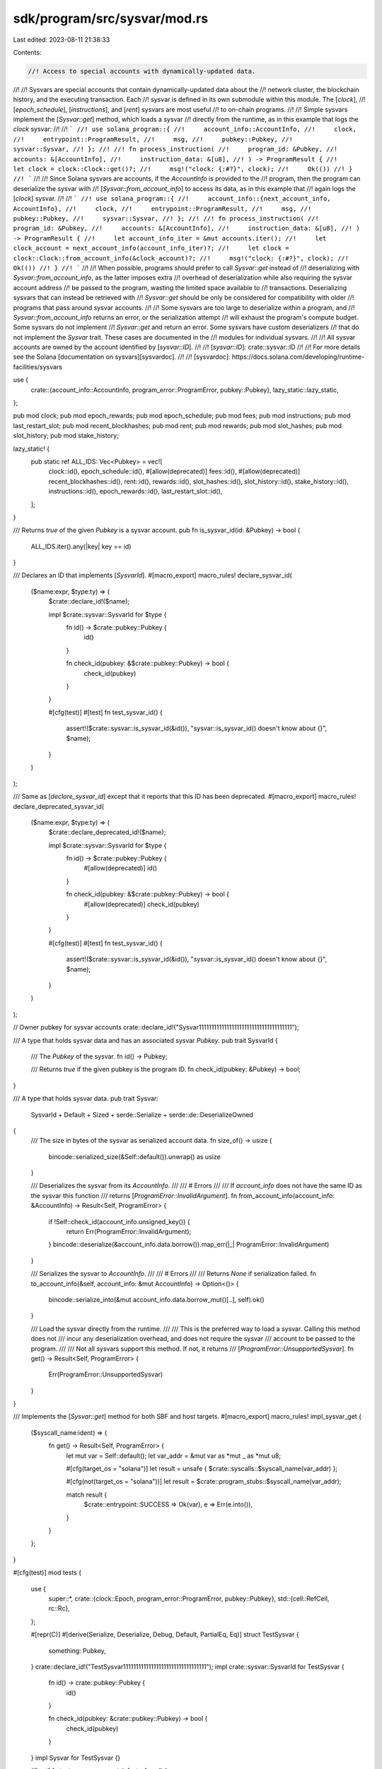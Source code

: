 sdk/program/src/sysvar/mod.rs
=============================

Last edited: 2023-08-11 21:38:33

Contents:

.. code-block:: rs

    //! Access to special accounts with dynamically-updated data.
//!
//! Sysvars are special accounts that contain dynamically-updated data about the
//! network cluster, the blockchain history, and the executing transaction. Each
//! sysvar is defined in its own submodule within this module. The [`clock`],
//! [`epoch_schedule`], [`instructions`], and [`rent`] sysvars are most useful
//! to on-chain programs.
//!
//! Simple sysvars implement the [`Sysvar::get`] method, which loads a sysvar
//! directly from the runtime, as in this example that logs the `clock` sysvar:
//!
//! ```
//! use solana_program::{
//!     account_info::AccountInfo,
//!     clock,
//!     entrypoint::ProgramResult,
//!     msg,
//!     pubkey::Pubkey,
//!     sysvar::Sysvar,
//! };
//!
//! fn process_instruction(
//!     program_id: &Pubkey,
//!     accounts: &[AccountInfo],
//!     instruction_data: &[u8],
//! ) -> ProgramResult {
//!     let clock = clock::Clock::get()?;
//!     msg!("clock: {:#?}", clock);
//!     Ok(())
//! }
//! ```
//!
//! Since Solana sysvars are accounts, if the `AccountInfo` is provided to the
//! program, then the program can deserialize the sysvar with
//! [`Sysvar::from_account_info`] to access its data, as in this example that
//! again logs the [`clock`] sysvar.
//!
//! ```
//! use solana_program::{
//!     account_info::{next_account_info, AccountInfo},
//!     clock,
//!     entrypoint::ProgramResult,
//!     msg,
//!     pubkey::Pubkey,
//!     sysvar::Sysvar,
//! };
//!
//! fn process_instruction(
//!     program_id: &Pubkey,
//!     accounts: &[AccountInfo],
//!     instruction_data: &[u8],
//! ) -> ProgramResult {
//!     let account_info_iter = &mut accounts.iter();
//!     let clock_account = next_account_info(account_info_iter)?;
//!     let clock = clock::Clock::from_account_info(&clock_account)?;
//!     msg!("clock: {:#?}", clock);
//!     Ok(())
//! }
//! ```
//!
//! When possible, programs should prefer to call `Sysvar::get` instead of
//! deserializing with `Sysvar::from_account_info`, as the latter imposes extra
//! overhead of deserialization while also requiring the sysvar account address
//! be passed to the program, wasting the limited space available to
//! transactions. Deserializing sysvars that can instead be retrieved with
//! `Sysvar::get` should be only be considered for compatibility with older
//! programs that pass around sysvar accounts.
//!
//! Some sysvars are too large to deserialize within a program, and
//! `Sysvar::from_account_info` returns an error, or the serialization attempt
//! will exhaust the program's compute budget. Some sysvars do not implement
//! `Sysvar::get` and return an error. Some sysvars have custom deserializers
//! that do not implement the `Sysvar` trait. These cases are documented in the
//! modules for individual sysvars.
//!
//! All sysvar accounts are owned by the account identified by [`sysvar::ID`].
//!
//! [`sysvar::ID`]: crate::sysvar::ID
//!
//! For more details see the Solana [documentation on sysvars][sysvardoc].
//!
//! [sysvardoc]: https://docs.solana.com/developing/runtime-facilities/sysvars

use {
    crate::{account_info::AccountInfo, program_error::ProgramError, pubkey::Pubkey},
    lazy_static::lazy_static,
};

pub mod clock;
pub mod epoch_rewards;
pub mod epoch_schedule;
pub mod fees;
pub mod instructions;
pub mod last_restart_slot;
pub mod recent_blockhashes;
pub mod rent;
pub mod rewards;
pub mod slot_hashes;
pub mod slot_history;
pub mod stake_history;

lazy_static! {
    pub static ref ALL_IDS: Vec<Pubkey> = vec![
        clock::id(),
        epoch_schedule::id(),
        #[allow(deprecated)]
        fees::id(),
        #[allow(deprecated)]
        recent_blockhashes::id(),
        rent::id(),
        rewards::id(),
        slot_hashes::id(),
        slot_history::id(),
        stake_history::id(),
        instructions::id(),
        epoch_rewards::id(),
        last_restart_slot::id(),
    ];
}

/// Returns `true` of the given `Pubkey` is a sysvar account.
pub fn is_sysvar_id(id: &Pubkey) -> bool {
    ALL_IDS.iter().any(|key| key == id)
}

/// Declares an ID that implements [`SysvarId`].
#[macro_export]
macro_rules! declare_sysvar_id(
    ($name:expr, $type:ty) => (
        $crate::declare_id!($name);

        impl $crate::sysvar::SysvarId for $type {
            fn id() -> $crate::pubkey::Pubkey {
                id()
            }

            fn check_id(pubkey: &$crate::pubkey::Pubkey) -> bool {
                check_id(pubkey)
            }
        }

        #[cfg(test)]
        #[test]
        fn test_sysvar_id() {
            assert!($crate::sysvar::is_sysvar_id(&id()), "sysvar::is_sysvar_id() doesn't know about {}", $name);
        }
    )
);

/// Same as [`declare_sysvar_id`] except that it reports that this ID has been deprecated.
#[macro_export]
macro_rules! declare_deprecated_sysvar_id(
    ($name:expr, $type:ty) => (
        $crate::declare_deprecated_id!($name);

        impl $crate::sysvar::SysvarId for $type {
            fn id() -> $crate::pubkey::Pubkey {
                #[allow(deprecated)]
                id()
            }

            fn check_id(pubkey: &$crate::pubkey::Pubkey) -> bool {
                #[allow(deprecated)]
                check_id(pubkey)
            }
        }

        #[cfg(test)]
        #[test]
        fn test_sysvar_id() {
            assert!($crate::sysvar::is_sysvar_id(&id()), "sysvar::is_sysvar_id() doesn't know about {}", $name);
        }
    )
);

// Owner pubkey for sysvar accounts
crate::declare_id!("Sysvar1111111111111111111111111111111111111");

/// A type that holds sysvar data and has an associated sysvar `Pubkey`.
pub trait SysvarId {
    /// The `Pubkey` of the sysvar.
    fn id() -> Pubkey;

    /// Returns `true` if the given pubkey is the program ID.
    fn check_id(pubkey: &Pubkey) -> bool;
}

/// A type that holds sysvar data.
pub trait Sysvar:
    SysvarId + Default + Sized + serde::Serialize + serde::de::DeserializeOwned
{
    /// The size in bytes of the sysvar as serialized account data.
    fn size_of() -> usize {
        bincode::serialized_size(&Self::default()).unwrap() as usize
    }

    /// Deserializes the sysvar from its `AccountInfo`.
    ///
    /// # Errors
    ///
    /// If `account_info` does not have the same ID as the sysvar this function
    /// returns [`ProgramError::InvalidArgument`].
    fn from_account_info(account_info: &AccountInfo) -> Result<Self, ProgramError> {
        if !Self::check_id(account_info.unsigned_key()) {
            return Err(ProgramError::InvalidArgument);
        }
        bincode::deserialize(&account_info.data.borrow()).map_err(|_| ProgramError::InvalidArgument)
    }

    /// Serializes the sysvar to `AccountInfo`.
    ///
    /// # Errors
    ///
    /// Returns `None` if serialization failed.
    fn to_account_info(&self, account_info: &mut AccountInfo) -> Option<()> {
        bincode::serialize_into(&mut account_info.data.borrow_mut()[..], self).ok()
    }

    /// Load the sysvar directly from the runtime.
    ///
    /// This is the preferred way to load a sysvar. Calling this method does not
    /// incur any deserialization overhead, and does not require the sysvar
    /// account to be passed to the program.
    ///
    /// Not all sysvars support this method. If not, it returns
    /// [`ProgramError::UnsupportedSysvar`].
    fn get() -> Result<Self, ProgramError> {
        Err(ProgramError::UnsupportedSysvar)
    }
}

/// Implements the [`Sysvar::get`] method for both SBF and host targets.
#[macro_export]
macro_rules! impl_sysvar_get {
    ($syscall_name:ident) => {
        fn get() -> Result<Self, ProgramError> {
            let mut var = Self::default();
            let var_addr = &mut var as *mut _ as *mut u8;

            #[cfg(target_os = "solana")]
            let result = unsafe { $crate::syscalls::$syscall_name(var_addr) };

            #[cfg(not(target_os = "solana"))]
            let result = $crate::program_stubs::$syscall_name(var_addr);

            match result {
                $crate::entrypoint::SUCCESS => Ok(var),
                e => Err(e.into()),
            }
        }
    };
}

#[cfg(test)]
mod tests {
    use {
        super::*,
        crate::{clock::Epoch, program_error::ProgramError, pubkey::Pubkey},
        std::{cell::RefCell, rc::Rc},
    };

    #[repr(C)]
    #[derive(Serialize, Deserialize, Debug, Default, PartialEq, Eq)]
    struct TestSysvar {
        something: Pubkey,
    }
    crate::declare_id!("TestSysvar111111111111111111111111111111111");
    impl crate::sysvar::SysvarId for TestSysvar {
        fn id() -> crate::pubkey::Pubkey {
            id()
        }

        fn check_id(pubkey: &crate::pubkey::Pubkey) -> bool {
            check_id(pubkey)
        }
    }
    impl Sysvar for TestSysvar {}

    #[test]
    fn test_sysvar_account_info_to_from() {
        let test_sysvar = TestSysvar::default();
        let key = crate::sysvar::tests::id();
        let wrong_key = Pubkey::new_unique();
        let owner = Pubkey::new_unique();
        let mut lamports = 42;
        let mut data = vec![0_u8; TestSysvar::size_of()];
        let mut account_info = AccountInfo::new(
            &key,
            false,
            true,
            &mut lamports,
            &mut data,
            &owner,
            false,
            Epoch::default(),
        );

        test_sysvar.to_account_info(&mut account_info).unwrap();
        let new_test_sysvar = TestSysvar::from_account_info(&account_info).unwrap();
        assert_eq!(test_sysvar, new_test_sysvar);

        account_info.key = &wrong_key;
        assert_eq!(
            TestSysvar::from_account_info(&account_info),
            Err(ProgramError::InvalidArgument)
        );

        let mut small_data = vec![];
        account_info.data = Rc::new(RefCell::new(&mut small_data));
        assert_eq!(test_sysvar.to_account_info(&mut account_info), None);
    }
}


